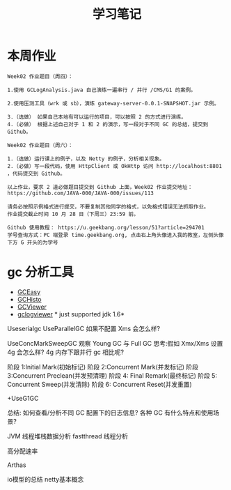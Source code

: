 #+TITLE: 学习笔记
#+OPTIONS: toc:2
#+OPTIONS: toc:t
#+STARTUP: overview
#+COLUMNS: %25ITEM %TAGS %TODO %3PRIORITYd
#+OPTIONS: ^:nil
#+OPTIONS: email:t
#+HTML_MATHJAX: align: left indent: 5em tagside: left font: Neo-Euler


* 本周作业

 #+begin_src
Week02 作业题目（周四）：

1.使用 GCLogAnalysis.java 自己演练一遍串行 / 并行 /CMS/G1 的案例。

2.使用压测工具（wrk 或 sb），演练 gateway-server-0.0.1-SNAPSHOT.jar 示例。

3.（选做） 如果自己本地有可以运行的项目，可以按照 2 的方式进行演练。
4.（必做） 根据上述自己对于 1 和 2 的演示，写一段对于不同 GC 的总结，提交到 Github。

Week02 作业题目（周六）：

1.（选做）运行课上的例子，以及 Netty 的例子，分析相关现象。
2.（必做）写一段代码，使用 HttpClient 或 OkHttp 访问 http://localhost:8801 ，代码提交到 Github。

以上作业，要求 2 道必做题目提交到 Github 上面，Week02 作业提交地址：
https://github.com/JAVA-000/JAVA-000/issues/113

请务必按照示例格式进行提交，不要复制其他同学的格式，以免格式错误无法抓取作业。
作业提交截止时间 10 月 28 日（下周三）23:59 前。

Github 使用教程： https://u.geekbang.org/lesson/51?article=294701
学号查询方式：PC 端登录 time.geekbang.org, 点击右上角头像进入我的教室，左侧头像下方 G 开头的为学号
 #+end_src

* gc 分析工具
  - [[https://gceasy.io/][GCEasy]]
  - [[https://github.com/jewes/gchisto][GCHisto]]
  - [[https://github.com/chewiebug/GCViewer][GCViewer]]
  - [[https://code.google.com/archive/p/gclogviewer/][gclogviewer]]  * just supported jdk 1.6*


Useserialgc
UseParallelGC
如果不配置 Xms 会怎么样?

UseConcMarkSweepGC
观察 Young GC 与 Full GC
思考:假如 Xmx/Xms 设置 4g 会怎么样? 4g 内存下跟并行 gc 相比呢?

阶段 1:Initial Mark(初始标记)
阶段 2:Concurrent Mark(并发标记)
阶段 3:Concurrent Preclean(并发预清理) 
阶段 4: Final Remark(最终标记)
阶段 5: Concurrent Sweep(并发清除) 
阶段 6: Concurrent Reset(并发重置)

+UseG1GC



总结:
如何查看/分析不同 GC 配置下的日志信息? 各种 GC 有什么特点和使用场景?


JVM 线程堆栈数据分析 fastthread 线程分析


高分配速率

Arthas


io模型的总结
netty基本概念